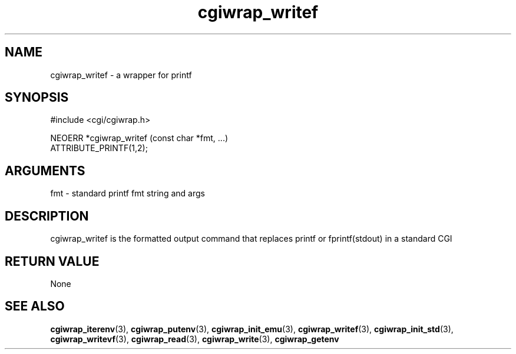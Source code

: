 .TH cgiwrap_writef 3 "12 July 2007" "ClearSilver" "cgi/cgiwrap.h"

.de Ss
.sp
.ft CW
.nf
..
.de Se
.fi
.ft P
.sp
..
.SH NAME
cgiwrap_writef  - a wrapper for printf
.SH SYNOPSIS
.Ss
#include <cgi/cgiwrap.h>
.Se
.Ss
NEOERR *cgiwrap_writef (const char *fmt, ...)
                        ATTRIBUTE_PRINTF(1,2);

.Se

.SH ARGUMENTS
fmt - standard printf fmt string and args

.SH DESCRIPTION
cgiwrap_writef is the formatted output command that
replaces printf or fprintf(stdout) in a standard CGI

.SH "RETURN VALUE"
None

.SH "SEE ALSO"
.BR cgiwrap_iterenv "(3), "cgiwrap_putenv "(3), "cgiwrap_init_emu "(3), "cgiwrap_writef "(3), "cgiwrap_init_std "(3), "cgiwrap_writevf "(3), "cgiwrap_read "(3), "cgiwrap_write "(3), "cgiwrap_getenv
